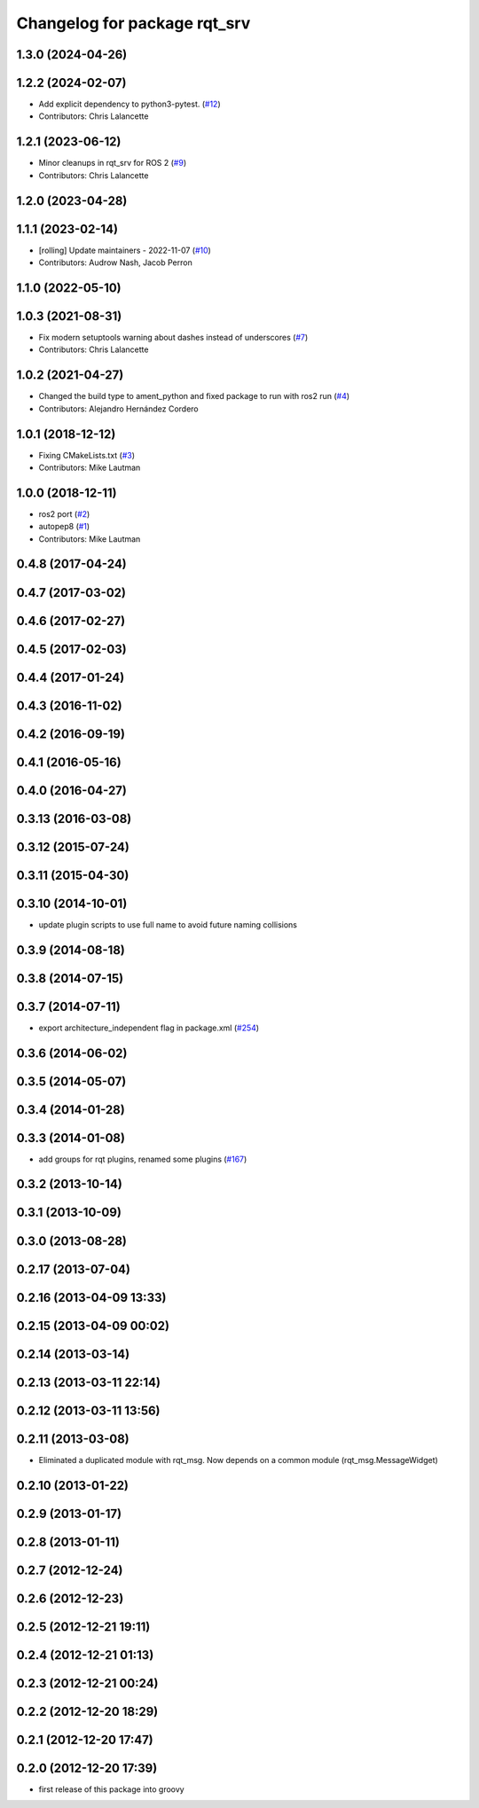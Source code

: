 ^^^^^^^^^^^^^^^^^^^^^^^^^^^^^
Changelog for package rqt_srv
^^^^^^^^^^^^^^^^^^^^^^^^^^^^^

1.3.0 (2024-04-26)
------------------

1.2.2 (2024-02-07)
------------------
* Add explicit dependency to python3-pytest. (`#12 <https://github.com/ros-visualization/rqt_srv/issues/12>`_)
* Contributors: Chris Lalancette

1.2.1 (2023-06-12)
------------------
* Minor cleanups in rqt_srv for ROS 2 (`#9 <https://github.com/ros-visualization/rqt_srv/issues/9>`_)
* Contributors: Chris Lalancette

1.2.0 (2023-04-28)
------------------

1.1.1 (2023-02-14)
------------------
* [rolling] Update maintainers - 2022-11-07 (`#10 <https://github.com/ros-visualization/rqt_srv/issues/10>`_)
* Contributors: Audrow Nash, Jacob Perron

1.1.0 (2022-05-10)
------------------

1.0.3 (2021-08-31)
------------------
* Fix modern setuptools warning about dashes instead of underscores (`#7 <https://github.com/ros-visualization/rqt_srv/issues/7>`_)
* Contributors: Chris Lalancette

1.0.2 (2021-04-27)
------------------
* Changed the build type to ament_python and fixed package to run with ros2 run (`#4 <https://github.com/ros-visualization/rqt_srv/issues/4>`_)
* Contributors: Alejandro Hernández Cordero

1.0.1 (2018-12-12)
------------------
* Fixing CMakeLists.txt (`#3 <https://github.com/ros-visualization/rqt_srv/issues/3>`_)
* Contributors: Mike Lautman

1.0.0 (2018-12-11)
------------------
* ros2 port (`#2 <https://github.com/ros-visualization/rqt_srv/issues/2>`_)
* autopep8 (`#1 <https://github.com/ros-visualization/rqt_srv/issues/1>`_)
* Contributors: Mike Lautman

0.4.8 (2017-04-24)
------------------

0.4.7 (2017-03-02)
------------------

0.4.6 (2017-02-27)
------------------

0.4.5 (2017-02-03)
------------------

0.4.4 (2017-01-24)
------------------

0.4.3 (2016-11-02)
------------------

0.4.2 (2016-09-19)
------------------

0.4.1 (2016-05-16)
------------------

0.4.0 (2016-04-27)
------------------

0.3.13 (2016-03-08)
-------------------

0.3.12 (2015-07-24)
-------------------

0.3.11 (2015-04-30)
-------------------

0.3.10 (2014-10-01)
-------------------
* update plugin scripts to use full name to avoid future naming collisions

0.3.9 (2014-08-18)
------------------

0.3.8 (2014-07-15)
------------------

0.3.7 (2014-07-11)
------------------
* export architecture_independent flag in package.xml (`#254 <https://github.com/ros-visualization/rqt_common_plugins/issues/254>`_)

0.3.6 (2014-06-02)
------------------

0.3.5 (2014-05-07)
------------------

0.3.4 (2014-01-28)
------------------

0.3.3 (2014-01-08)
------------------
* add groups for rqt plugins, renamed some plugins (`#167 <https://github.com/ros-visualization/rqt_common_plugins/issues/167>`_)

0.3.2 (2013-10-14)
------------------

0.3.1 (2013-10-09)
------------------

0.3.0 (2013-08-28)
------------------

0.2.17 (2013-07-04)
-------------------

0.2.16 (2013-04-09 13:33)
-------------------------

0.2.15 (2013-04-09 00:02)
-------------------------

0.2.14 (2013-03-14)
-------------------

0.2.13 (2013-03-11 22:14)
-------------------------

0.2.12 (2013-03-11 13:56)
-------------------------

0.2.11 (2013-03-08)
-------------------
* Eliminated a duplicated module with rqt_msg. Now depends on a common module (rqt_msg.MessageWidget)

0.2.10 (2013-01-22)
-------------------

0.2.9 (2013-01-17)
------------------

0.2.8 (2013-01-11)
------------------

0.2.7 (2012-12-24)
------------------

0.2.6 (2012-12-23)
------------------

0.2.5 (2012-12-21 19:11)
------------------------

0.2.4 (2012-12-21 01:13)
------------------------

0.2.3 (2012-12-21 00:24)
------------------------

0.2.2 (2012-12-20 18:29)
------------------------

0.2.1 (2012-12-20 17:47)
------------------------

0.2.0 (2012-12-20 17:39)
------------------------
* first release of this package into groovy
